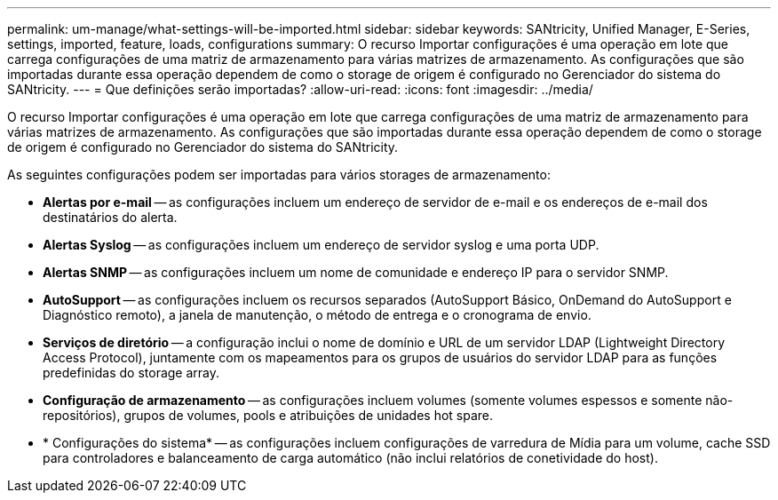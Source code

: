 ---
permalink: um-manage/what-settings-will-be-imported.html 
sidebar: sidebar 
keywords: SANtricity, Unified Manager, E-Series, settings, imported, feature, loads, configurations 
summary: O recurso Importar configurações é uma operação em lote que carrega configurações de uma matriz de armazenamento para várias matrizes de armazenamento. As configurações que são importadas durante essa operação dependem de como o storage de origem é configurado no Gerenciador do sistema do SANtricity. 
---
= Que definições serão importadas?
:allow-uri-read: 
:icons: font
:imagesdir: ../media/


[role="lead"]
O recurso Importar configurações é uma operação em lote que carrega configurações de uma matriz de armazenamento para várias matrizes de armazenamento. As configurações que são importadas durante essa operação dependem de como o storage de origem é configurado no Gerenciador do sistema do SANtricity.

As seguintes configurações podem ser importadas para vários storages de armazenamento:

* *Alertas por e-mail* -- as configurações incluem um endereço de servidor de e-mail e os endereços de e-mail dos destinatários do alerta.
* *Alertas Syslog* -- as configurações incluem um endereço de servidor syslog e uma porta UDP.
* *Alertas SNMP* -- as configurações incluem um nome de comunidade e endereço IP para o servidor SNMP.
* *AutoSupport* -- as configurações incluem os recursos separados (AutoSupport Básico, OnDemand do AutoSupport e Diagnóstico remoto), a janela de manutenção, o método de entrega e o cronograma de envio.
* *Serviços de diretório* -- a configuração inclui o nome de domínio e URL de um servidor LDAP (Lightweight Directory Access Protocol), juntamente com os mapeamentos para os grupos de usuários do servidor LDAP para as funções predefinidas do storage array.
* *Configuração de armazenamento* -- as configurações incluem volumes (somente volumes espessos e somente não-repositórios), grupos de volumes, pools e atribuições de unidades hot spare.
* * Configurações do sistema* -- as configurações incluem configurações de varredura de Mídia para um volume, cache SSD para controladores e balanceamento de carga automático (não inclui relatórios de conetividade do host).

